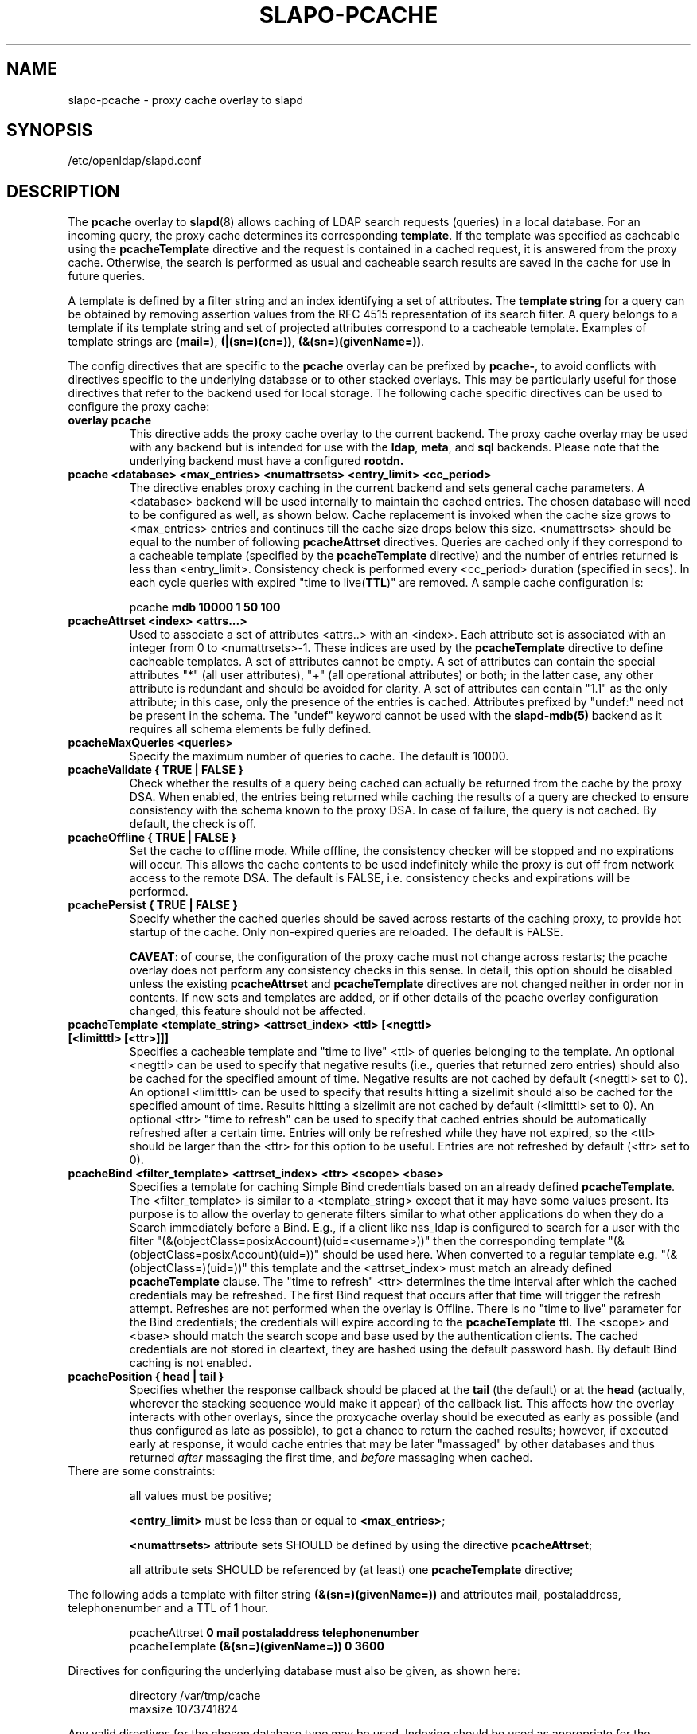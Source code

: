 .lf 1 stdin
.TH SLAPO-PCACHE 5 "2024/05/21" "OpenLDAP 2.6.8"
.\" Copyright 1998-2024 The OpenLDAP Foundation, All Rights Reserved.
.\" Copying restrictions apply.  See the COPYRIGHT file.
.\" Copyright 2001, Pierangelo Masarati, All rights reserved. <ando@sys-net.it>
.\" $OpenLDAP$
.SH NAME
slapo\-pcache \- proxy cache overlay to slapd
.SH SYNOPSIS
/etc/openldap/slapd.conf
.SH DESCRIPTION
The
.B pcache
overlay to
.BR slapd (8)
allows caching of LDAP search requests (queries) in a local database.
For an incoming query, the
proxy cache determines its corresponding \fBtemplate\fP. If the template
was specified as cacheable using the \fBpcacheTemplate\fP directive
and the request is contained in a cached request, it is answered from 
the proxy cache.
Otherwise, the search is performed as usual and cacheable search results 
are saved in the cache for use in future queries.
.LP

A template is defined by a filter string and an index identifying a set of
attributes. The \fBtemplate string\fP for a query can be obtained by
removing assertion values from the RFC 4515 representation of its search
filter. A query belongs to a template if its template string and set of
projected attributes correspond to a cacheable template.
Examples of template strings are \fB(mail=)\fP, \fB(|(sn=)(cn=))\fP,
\fB(&(sn=)(givenName=))\fP.

.LP 
The config directives that are specific to the
.B pcache
overlay can be prefixed by
.BR pcache\- ,
to avoid conflicts with directives specific to the underlying database
or to other stacked overlays.  This may be particularly useful for those
directives that refer to the backend used for local storage.
The following cache specific directives can be used to configure the proxy
cache: 
.TP
.B overlay pcache
This directive adds the proxy cache overlay to the current backend. The
proxy cache overlay may be used with any backend but is intended for use
with the
.BR ldap ,
.BR meta ,
and
.BR sql
backends. Please note that the underlying backend must have a configured
.BR rootdn.
.TP
.B pcache <database> <max_entries> <numattrsets> <entry_limit> <cc_period> 
The directive enables proxy caching in the current backend and sets general
cache parameters. A <database> backend will be used internally to maintain
the cached entries. The chosen database will need to be configured as well,
as shown below. Cache replacement is invoked when the cache size grows to 
<max_entries> entries and continues till the cache size drops below this size.
<numattrsets> should be equal to the number of following \fBpcacheAttrset\fP
directives. Queries are cached only if they correspond to a cacheable template
(specified by the \fBpcacheTemplate\fP directive) and the number of entries
returned is less than <entry_limit>. Consistency check is performed every
<cc_period> duration (specified in secs). In each cycle queries with expired
"time to live(\fBTTL\fP)" are removed. A sample cache configuration is: 
.LP
.RS
pcache \fBmdb 10000 1 50 100\fP
.RE

.TP
.B pcacheAttrset <index> <attrs...>
Used to associate a set of attributes <attrs..> with an <index>. Each attribute
set is associated with an integer from 0 to <numattrsets>\-1. These indices are
used by the \fBpcacheTemplate\fP directive to define cacheable templates. 
A set of attributes cannot be empty.  A set of attributes can contain the
special attributes "*" (all user attributes), "+" (all operational attributes)
or both; in the latter case, any other attribute is redundant and should
be avoided for clarity.  A set of attributes can contain "1.1" as the only
attribute; in this case, only the presence of the entries is cached.
Attributes prefixed by "undef:" need not be present in the schema.
The "undef" keyword cannot be used with the
.BR slapd\-mdb(5)
backend as it requires all schema elements be fully defined.

.TP
.B pcacheMaxQueries <queries>
Specify the maximum number of queries to cache. The default is 10000.

.TP
.B pcacheValidate { TRUE | FALSE }
Check whether the results of a query being cached can actually be returned
from the cache by the proxy DSA.  When enabled, the entries being returned
while caching the results of a query are checked to ensure consistency
with the schema known to the proxy DSA.  In case of failure, the query
is not cached.  By default, the check is off.

.TP
.B pcacheOffline { TRUE | FALSE }
Set the cache to offline mode. While offline, the consistency checker
will be stopped and no expirations will occur. This allows the cache
contents to be used indefinitely while the proxy is cut off from network
access to the remote DSA.  The default is FALSE, i.e. consistency
checks and expirations will be performed.

.TP
.B pcachePersist { TRUE | FALSE }
Specify whether the cached queries should be saved across restarts
of the caching proxy, to provide hot startup of the cache.  Only non-expired
queries are reloaded.  The default is FALSE.

.BR CAVEAT :
of course, the configuration of the proxy cache must not change
across restarts; the pcache overlay does not perform any consistency
checks in this sense.
In detail, this option should be disabled unless the existing
.B pcacheAttrset
and
.B pcacheTemplate
directives are not changed neither in order nor in contents.
If new sets and templates are added, or if other details of the pcache
overlay configuration changed, this feature should not be affected.

.TP
.B pcacheTemplate <template_string> <attrset_index> <ttl> [<negttl> [<limitttl> [<ttr>]]]
Specifies a cacheable template and "time to live" <ttl> of queries 
belonging to the template. An optional <negttl> can be used to specify
that negative results (i.e., queries that returned zero entries)
should also be cached for the specified amount of time. Negative
results are not cached by default (<negttl> set to 0).
An optional <limitttl> can be used to specify that results
hitting a sizelimit should also be cached for the specified amount of time.
Results hitting a sizelimit are not cached by default (<limitttl> set to 0).
An optional <ttr> "time to refresh" can be used to specify that cached
entries should be automatically refreshed after a certain time. Entries
will only be refreshed while they have not expired, so the <ttl> should
be larger than the <ttr> for this option to be useful. Entries are not
refreshed by default (<ttr> set to 0).

.TP
.B pcacheBind <filter_template> <attrset_index> <ttr> <scope> <base>
Specifies a template for caching Simple Bind credentials based on an
already defined \fBpcacheTemplate\fP. The <filter_template> is similar
to a <template_string> except that it may have some values present. Its
purpose is to allow the overlay to generate filters similar to what other
applications do when they do a Search immediately before a Bind. E.g.,
if a client like nss_ldap is configured to search for a user with the
filter "(&(objectClass=posixAccount)(uid=<username>))" then the corresponding
template "(&(objectClass=posixAccount)(uid=))" should be used here. When
converted to a regular template e.g. "(&(objectClass=)(uid=))" this
template and the <attrset_index> must match an already defined
\fBpcacheTemplate\fP clause. The "time to refresh" <ttr> determines the
time interval after which the cached credentials may be refreshed. The
first Bind request that occurs after that time will trigger the refresh
attempt. Refreshes are not performed when the overlay is Offline. There
is no "time to live" parameter for the Bind credentials; the credentials
will expire according to the \fBpcacheTemplate\fP ttl. The <scope> and
<base> should match the search scope and base used by the authentication
clients. The cached credentials are not stored in cleartext, they are
hashed using the default password hash.
By default Bind caching is not enabled.

.TP
.B pcachePosition { head | tail }
Specifies whether the response callback should be placed at the
.B tail
(the default) or at the 
.B head
(actually, wherever the stacking sequence would make it appear) 
of the callback list.  This affects how the overlay interacts with other
overlays, since the proxycache overlay should be executed as early 
as possible (and thus configured as late as possible), to get 
a chance to return the cached results; however, if executed early
at response, it would cache entries that may be later "massaged"
by other databases and thus returned \fIafter\fP massaging the first
time, and \fIbefore\fP massaging when cached.

.TP
There are some constraints:

all values must be positive;

.B <entry_limit>
must be less than or equal to
.BR <max_entries> ;

.B <numattrsets>
attribute sets SHOULD be defined by using the directive
.BR pcacheAttrset ;

all attribute sets SHOULD be referenced by (at least) one
.B pcacheTemplate
directive; 

.LP
The following adds a template with filter string \fB(&(sn=)(givenName=))\fP 
and attributes mail, postaladdress, telephonenumber and a TTL of 1 hour. 
.LP
.RS
.nf
pcacheAttrset \fB0 mail postaladdress telephonenumber\fP
pcacheTemplate \fB(&(sn=)(givenName=)) 0 3600\fP
.fi
.RE

.LP
Directives for configuring the underlying database must also be given, as
shown here:
.LP
.RS
.nf
directory /var/tmp/cache
maxsize   1073741824
.fi
.RE
.LP
Any valid directives for the chosen database type may be used. Indexing
should be used as appropriate for the queries being handled. In addition,
an equality index on the \fBpcacheQueryid\fP attribute should be configured, to
assist in the removal of expired query data.
.SH BACKWARD COMPATIBILITY
The configuration keywords have been renamed and the older form is
deprecated. These older keywords are still recognized but may disappear
in future releases.

.TP
.B proxycache
use pcache

.TP
.B proxyattrset
use pcacheAttrset

.TP
.B proxycachequeries
use pcacheMaxQueries

.TP
.B proxycheckcacheability
use pcacheValidate

.TP
.B proxysavequeries
use pcachePersist

.TP
.B proxytemplate
use pcacheTemplate

.TP
.B response-callback
use pcachePosition

.SH CAVEATS
Caching data is prone to inconsistencies because updates on the remote server
will not be reflected in the response of the cache at least (and at most)
for the duration of the
.B pcacheTemplate
.BR TTL .
These inconsistencies can be minimized by careful use of the TTR.

The proxy cache overlay requires a full result set of data to properly
function. Therefore it will strip out the paged results control if it is
requested by the client.

The remote server should expose the
.B objectClass 
attribute because the underlying database that actually caches the entries 
may need it for optimal local processing of the queries.

The proxy server should contain all the schema information required for caching.
Significantly, it needs the schema of attributes used in the query templates.
If the objectClass attribute is used in a query template, it needs the definition
of the objectClasses of the entries it is supposed to cache.
It is the responsibility of the proxy administrator to keep the proxy schema
lined up with that of the proxied server.

Another potential (and subtle) inconsistency may occur when data is retrieved 
with different identities and specific per-identity access control
is enforced by the remote server.
If data was retrieved with an identity that collected only partial results
because of access rules enforcement on the remote server, other users
with different access privileges on the remote server will get different
results from the remote server and from the cache.
If those users have higher access privileges on the remote server, they will 
get from the cache only a subset of the results they would get directly 
from the remote server; but if they have lower access privileges, they will 
get from the cache a superset of the results they would get directly 
from the remote server.
Either occurrence may or may not be acceptable, based on the security policy
of the cache and of the remote server.
It is important to note that in this case the proxy is violating the security
of the remote server by disclosing to an identity data that was collected 
by another identity.
For this reason, it is suggested that, when using
.BR back-ldap ,
proxy caching be used in conjunction with the 
.I identity assertion
feature of
.BR slapd\-ldap (5)
(see the
.B idassert\-bind
and the
.B idassert\-authz
statements), so that remote server interrogation occurs with a vanilla identity 
that has some relatively high
.B search
and
.B read
access privileges, and the "real" access control is delegated to the proxy's ACLs.
Beware that since only the cached fraction of the real datum is available
to the cache, it may not be possible to enforce the same access rules that
are defined on the remote server.
When security is a concern, cached proxy access must be carefully tailored.
.SH FILES

.TP
/etc/openldap/slapd.conf
default slapd configuration file
.SH SEE ALSO
.BR slapd.conf (5),
.BR slapd\-config (5),
.BR slapd\-ldap (5),
.BR slapd\-meta (5),
.BR slapd\-sql (5),
.BR slapd (8).
.SH AUTHOR
Originally implemented by Apurva Kumar as an extension to back-meta;
turned into an overlay by Howard Chu.
